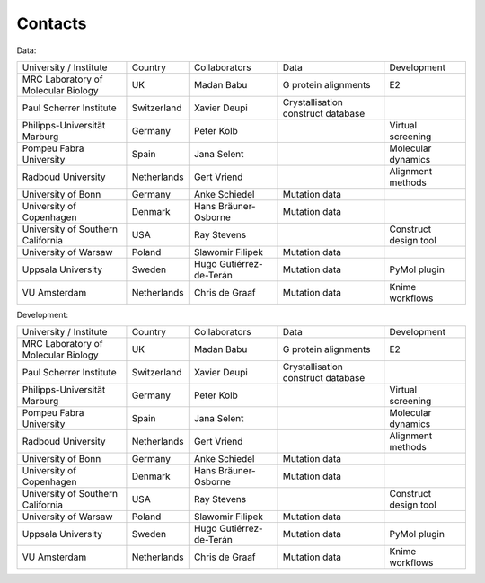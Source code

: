 Contacts
=======

Data:

+-------------------------------------+-------------+-------------------------+------------------------------------+-----------------------+
| University / Institute              | Country     | Collaborators           | Data                               | Development           |
+-------------------------------------+-------------+-------------------------+------------------------------------+-----------------------+
| MRC Laboratory of Molecular Biology | UK          | Madan Babu              | G protein alignments               | E2                    |
+-------------------------------------+-------------+-------------------------+------------------------------------+-----------------------+
| Paul Scherrer Institute             | Switzerland | Xavier Deupi            | Crystallisation construct database |                       |
+-------------------------------------+-------------+-------------------------+------------------------------------+-----------------------+
| Philipps-Universität Marburg        | Germany     | Peter Kolb              |                                    | Virtual screening     |
+-------------------------------------+-------------+-------------------------+------------------------------------+-----------------------+
| Pompeu Fabra University             | Spain       | Jana Selent             |                                    | Molecular dynamics    |
+-------------------------------------+-------------+-------------------------+------------------------------------+-----------------------+
| Radboud University                  | Netherlands | Gert Vriend             |                                    | Alignment methods     |
+-------------------------------------+-------------+-------------------------+------------------------------------+-----------------------+
| University of Bonn                  | Germany     | Anke Schiedel           | Mutation data                      |                       |
+-------------------------------------+-------------+-------------------------+------------------------------------+-----------------------+
| University of Copenhagen            | Denmark     | Hans Bräuner-Osborne    | Mutation data                      |                       |
+-------------------------------------+-------------+-------------------------+------------------------------------+-----------------------+
| University of Southern California   | USA         | Ray Stevens             |                                    | Construct design tool |
+-------------------------------------+-------------+-------------------------+------------------------------------+-----------------------+
| University of Warsaw                | Poland      | Slawomir Filipek        | Mutation data                      |                       |
+-------------------------------------+-------------+-------------------------+------------------------------------+-----------------------+
| Uppsala University                  | Sweden      | Hugo Gutiérrez-de-Terán | Mutation data                      | PyMol plugin          |
+-------------------------------------+-------------+-------------------------+------------------------------------+-----------------------+
| VU Amsterdam                        | Netherlands | Chris de Graaf          | Mutation data                      | Knime workflows       |
+-------------------------------------+-------------+-------------------------+------------------------------------+-----------------------+


Development:

+-------------------------------------+-------------+-------------------------+------------------------------------+-----------------------+
| University / Institute              | Country     | Collaborators           | Data                               | Development           |
+-------------------------------------+-------------+-------------------------+------------------------------------+-----------------------+
| MRC Laboratory of Molecular Biology | UK          | Madan Babu              | G protein alignments               | E2                    |
+-------------------------------------+-------------+-------------------------+------------------------------------+-----------------------+
| Paul Scherrer Institute             | Switzerland | Xavier Deupi            | Crystallisation construct database |                       |
+-------------------------------------+-------------+-------------------------+------------------------------------+-----------------------+
| Philipps-Universität Marburg        | Germany     | Peter Kolb              |                                    | Virtual screening     |
+-------------------------------------+-------------+-------------------------+------------------------------------+-----------------------+
| Pompeu Fabra University             | Spain       | Jana Selent             |                                    | Molecular dynamics    |
+-------------------------------------+-------------+-------------------------+------------------------------------+-----------------------+
| Radboud University                  | Netherlands | Gert Vriend             |                                    | Alignment methods     |
+-------------------------------------+-------------+-------------------------+------------------------------------+-----------------------+
| University of Bonn                  | Germany     | Anke Schiedel           | Mutation data                      |                       |
+-------------------------------------+-------------+-------------------------+------------------------------------+-----------------------+
| University of Copenhagen            | Denmark     | Hans Bräuner-Osborne    | Mutation data                      |                       |
+-------------------------------------+-------------+-------------------------+------------------------------------+-----------------------+
| University of Southern California   | USA         | Ray Stevens             |                                    | Construct design tool |
+-------------------------------------+-------------+-------------------------+------------------------------------+-----------------------+
| University of Warsaw                | Poland      | Slawomir Filipek        | Mutation data                      |                       |
+-------------------------------------+-------------+-------------------------+------------------------------------+-----------------------+
| Uppsala University                  | Sweden      | Hugo Gutiérrez-de-Terán | Mutation data                      | PyMol plugin          |
+-------------------------------------+-------------+-------------------------+------------------------------------+-----------------------+
| VU Amsterdam                        | Netherlands | Chris de Graaf          | Mutation data                      | Knime workflows       |
+-------------------------------------+-------------+-------------------------+------------------------------------+-----------------------+
